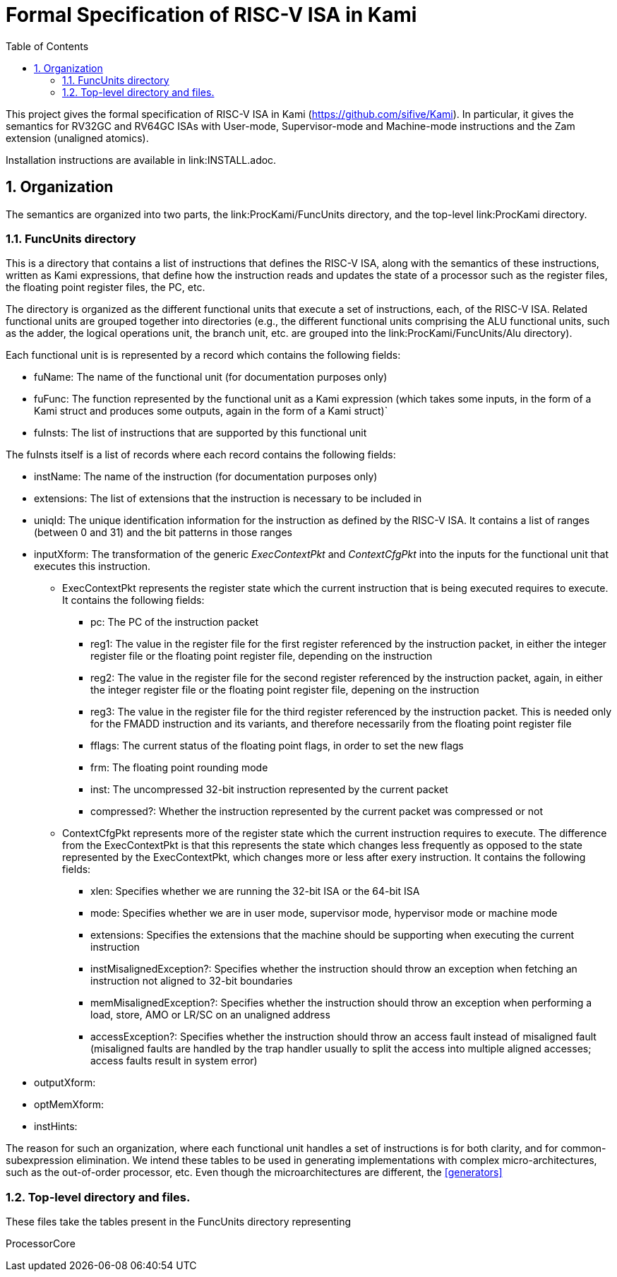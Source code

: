 :sectnums:
:toc:

= Formal Specification of RISC-V ISA in Kami

This project gives the formal specification of RISC-V ISA in Kami
(https://github.com/sifive/Kami). In particular, it gives the
semantics for RV32GC and RV64GC ISAs with User-mode, Supervisor-mode and
Machine-mode instructions and the Zam extension (unaligned atomics).

Installation instructions are available in link:INSTALL.adoc.

== Organization
The semantics are organized into two parts, the link:ProcKami/FuncUnits directory,
and the top-level link:ProcKami directory.

=== FuncUnits directory
This is a directory that contains a list of instructions that defines
the RISC-V ISA, along with the semantics of these instructions,
written as Kami expressions, that define how the instruction reads and
updates the state of a processor such as the register files, the
floating point register files, the PC, etc.

The directory is organized as the different functional units that execute
a set of instructions, each, of the RISC-V ISA. Related functional units
are grouped together into directories (e.g., the different functional units
comprising the ALU functional units, such as the adder, the logical
operations unit, the branch unit, etc. are grouped into the
link:ProcKami/FuncUnits/Alu directory).

Each functional unit is is represented by a record which contains the
following fields:

* fuName: The name of the functional unit (for documentation purposes only)

* fuFunc: The function represented by the functional unit as a Kami
  expression (which takes some inputs, in the form of a Kami struct
  and produces some outputs, again in the form of a Kami struct)`

* fuInsts: The list of instructions that are supported by this functional unit

The fuInsts itself is a list of records where each record contains the
following fields:

* instName: The name of the instruction (for documentation purposes only)

* extensions: The list of extensions that the instruction is necessary to be included in

* uniqId: The unique identification information for the instruction as
  defined by the RISC-V ISA. It contains a list of ranges (between 0
  and 31) and the bit patterns in those ranges

* inputXform: The transformation of the generic _ExecContextPkt_ and _ContextCfgPkt_
into the inputs for the functional unit that executes this instruction.

** ExecContextPkt represents the register state which the current
   instruction that is being executed requires to execute. It contains
   the following fields:

*** pc: The PC of the instruction packet

*** reg1: The value in the register file for the first register
    referenced by the instruction packet, in either the integer
    register file or the floating point register file, depending on
    the instruction

*** reg2: The value in the register file for the second register
    referenced by the instruction packet, again, in either the integer
    register file or the floating point register file, depening on the
    instruction

*** reg3: The value in the register file for the third register
    referenced by the instruction packet. This is needed only for the
    FMADD instruction and its variants, and therefore necessarily from
    the floating point register file

*** fflags: The current status of the floating point flags, in order to set the new flags

*** frm: The floating point rounding mode

*** inst: The uncompressed 32-bit instruction represented by the current packet

*** compressed?: Whether the instruction represented by the current
    packet was compressed or not

** ContextCfgPkt represents more of the register state which the
   current instruction requires to execute. The difference from the
   ExecContextPkt is that this represents the state which changes less
   frequently as opposed to the state represented by the
   ExecContextPkt, which changes more or less after exery
   instruction. It contains the following fields:

*** xlen: Specifies whether we are running the 32-bit ISA or the 64-bit ISA

*** mode: Specifies whether we are in user mode, supervisor mode,
    hypervisor mode or machine mode

*** extensions: Specifies the extensions that the machine should be
    supporting when executing the current instruction

*** instMisalignedException?: Specifies whether the instruction should
    throw an exception when fetching an instruction not aligned to
    32-bit boundaries

*** memMisalignedException?: Specifies whether the instruction should
    throw an exception when performing a load, store, AMO or LR/SC on
    an unaligned address

*** accessException?: Specifies whether the instruction should throw
    an access fault instead of misaligned fault (misaligned faults are
    handled by the trap handler usually to split the access into
    multiple aligned accesses; access faults result in system error)

* outputXform:

* optMemXform:

* instHints:

The reason for such an organization, where each functional unit handles
a set of instructions is for both clarity, and for common-subexpression
elimination. We intend these tables to be used in generating implementations
with complex micro-architectures, such as the out-of-order processor, etc. Even
though the microarchitectures are different, the <<generators>>

=== Top-level directory and files.
These files take the tables present in the FuncUnits directory representing

ProcessorCore
